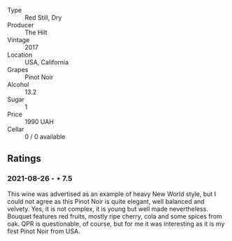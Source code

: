#+attr_html: :class wine-main-image
[[file:/images/dc/a1a3aa-40c1-4635-b8d9-295a27ae23d0/2021-08-27-17-25-38-89F25E83-DCE8-4563-97F0-0C701FD490AF-1-105-c.webp]]

- Type :: Red Still, Dry
- Producer :: The Hilt
- Vintage :: 2017
- Location :: USA, California
- Grapes :: Pinot Noir
- Alcohol :: 13.2
- Sugar :: 1
- Price :: 1990 UAH
- Cellar :: 0 / 0 available

** Ratings

*** 2021-08-26 - ⋆ 7.5

This wine was advertised as an example of heavy New World style, but I could not agree as this Pinot Noir is quite elegant, well balanced and velvety. Yes, it is not complex, it is young but well made nevertheless. Bouquet features red fruits, mostly ripe cherry, cola and some spices from oak. QPR is questionable, of course, but for me it was interesting as it is my first Pinot Noir from USA.

